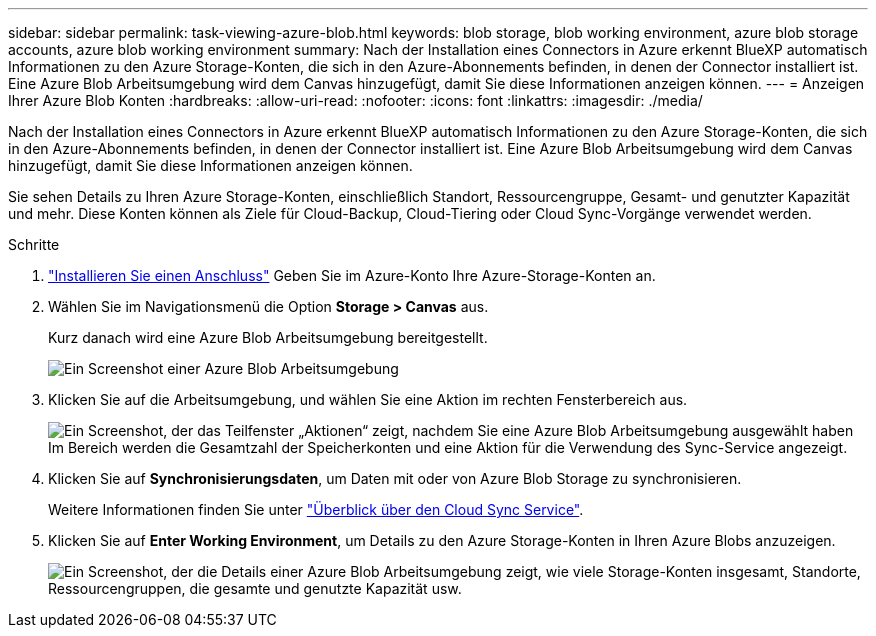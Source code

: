 ---
sidebar: sidebar 
permalink: task-viewing-azure-blob.html 
keywords: blob storage, blob working environment, azure blob storage accounts, azure blob working environment 
summary: Nach der Installation eines Connectors in Azure erkennt BlueXP automatisch Informationen zu den Azure Storage-Konten, die sich in den Azure-Abonnements befinden, in denen der Connector installiert ist. Eine Azure Blob Arbeitsumgebung wird dem Canvas hinzugefügt, damit Sie diese Informationen anzeigen können. 
---
= Anzeigen Ihrer Azure Blob Konten
:hardbreaks:
:allow-uri-read: 
:nofooter: 
:icons: font
:linkattrs: 
:imagesdir: ./media/


[role="lead"]
Nach der Installation eines Connectors in Azure erkennt BlueXP automatisch Informationen zu den Azure Storage-Konten, die sich in den Azure-Abonnements befinden, in denen der Connector installiert ist. Eine Azure Blob Arbeitsumgebung wird dem Canvas hinzugefügt, damit Sie diese Informationen anzeigen können.

Sie sehen Details zu Ihren Azure Storage-Konten, einschließlich Standort, Ressourcengruppe, Gesamt- und genutzter Kapazität und mehr. Diese Konten können als Ziele für Cloud-Backup, Cloud-Tiering oder Cloud Sync-Vorgänge verwendet werden.

.Schritte
. link:task-creating-connectors-azure.html["Installieren Sie einen Anschluss"] Geben Sie im Azure-Konto Ihre Azure-Storage-Konten an.
. Wählen Sie im Navigationsmenü die Option *Storage > Canvas* aus.
+
Kurz danach wird eine Azure Blob Arbeitsumgebung bereitgestellt.

+
image:screenshot-azure-blob-we.png["Ein Screenshot einer Azure Blob Arbeitsumgebung"]

. Klicken Sie auf die Arbeitsumgebung, und wählen Sie eine Aktion im rechten Fensterbereich aus.
+
image:screenshot-azure-actions.png["Ein Screenshot, der das Teilfenster „Aktionen“ zeigt, nachdem Sie eine Azure Blob Arbeitsumgebung ausgewählt haben Im Bereich werden die Gesamtzahl der Speicherkonten und eine Aktion für die Verwendung des Sync-Service angezeigt."]

. Klicken Sie auf *Synchronisierungsdaten*, um Daten mit oder von Azure Blob Storage zu synchronisieren.
+
Weitere Informationen finden Sie unter https://docs.netapp.com/us-en/cloud-manager-sync/concept-cloud-sync.html["Überblick über den Cloud Sync Service"^].

. Klicken Sie auf *Enter Working Environment*, um Details zu den Azure Storage-Konten in Ihren Azure Blobs anzuzeigen.
+
image:screenshot-azure-blob-details.png["Ein Screenshot, der die Details einer Azure Blob Arbeitsumgebung zeigt, wie viele Storage-Konten insgesamt, Standorte, Ressourcengruppen, die gesamte und genutzte Kapazität usw."]



